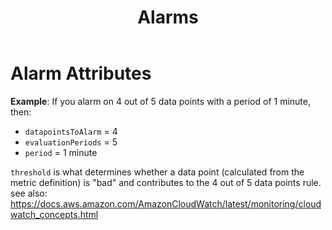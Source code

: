 #+TITLE: Alarms

* Alarm Attributes

  *Example*: If you alarm on 4 out of 5 data points with a period of 1 minute, then:
  - ~datapointsToAlarm~ = 4
  - ~evaluationPeriods~ = 5
  - ~period~            = 1 minute
    
  ~threshold~ is what determines whether a data point (calculated from the metric definition) is "bad" and contributes to the 4 out of 5 data points rule.
  see also: https://docs.aws.amazon.com/AmazonCloudWatch/latest/monitoring/cloudwatch_concepts.html
    
